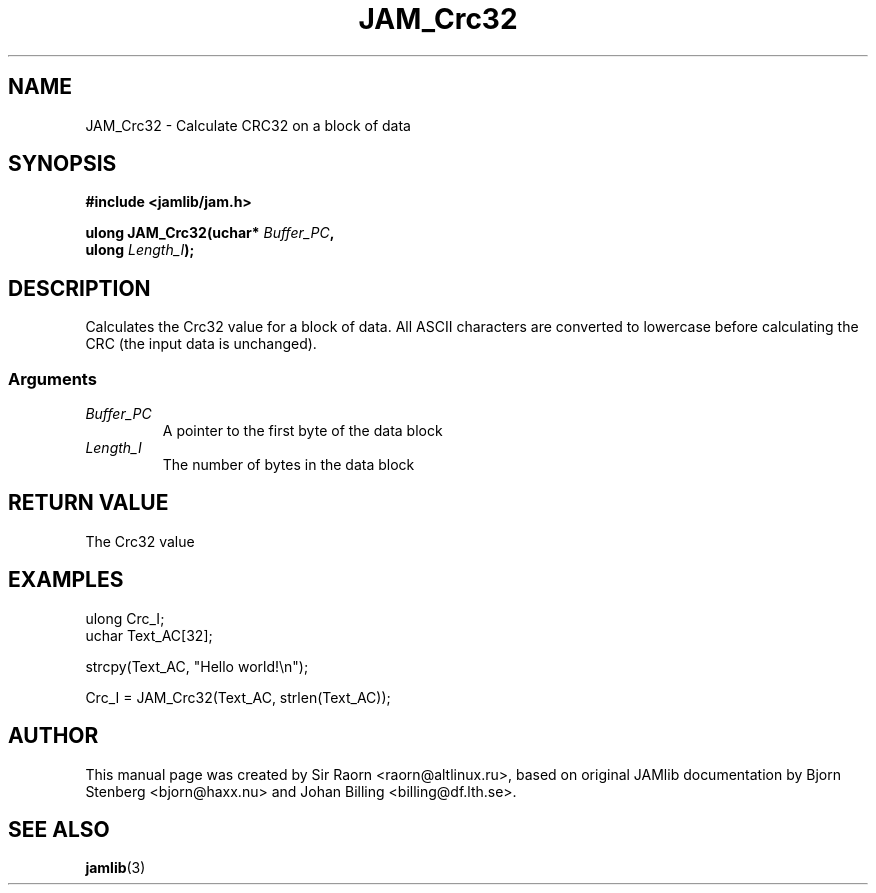 .\" $Id: JAM_Crc32.3,v 1.1 2002/11/09 00:37:16 raorn Exp $
.\"
.TH JAM_Crc32 3 2002-11-07 "" "JAM subroutine library"
.SH NAME
JAM_Crc32 \- Calculate CRC32 on a block of data
.SH SYNOPSIS
.nf
.B #include <jamlib/jam.h>

.BI "ulong JAM_Crc32(uchar* " Buffer_PC ","
.BI "                ulong  " Length_I ");"
.RE
.fi
.SH DESCRIPTION
Calculates the Crc32 value for a block of data. All ASCII 
characters are converted to lowercase before calculating
the CRC (the input data is unchanged).
.SS Arguments
.TP
.I Buffer_PC
A pointer to the first byte of the data block
.TP
.I Length_I
The number of bytes in the data block
.SH "RETURN VALUE"
The Crc32 value
.SH EXAMPLES
.nf
ulong Crc_I;
uchar Text_AC[32];

strcpy(Text_AC, "Hello world!\\n");

Crc_I = JAM_Crc32(Text_AC, strlen(Text_AC));
.fi
.SH AUTHOR
This manual page was created by Sir Raorn <raorn@altlinux.ru>,
based on original JAMlib documentation by Bjorn Stenberg
<bjorn@haxx.nu> and Johan Billing <billing@df.lth.se>.
.SH SEE ALSO
.BR jamlib (3)
.\" vim: ft=nroff
